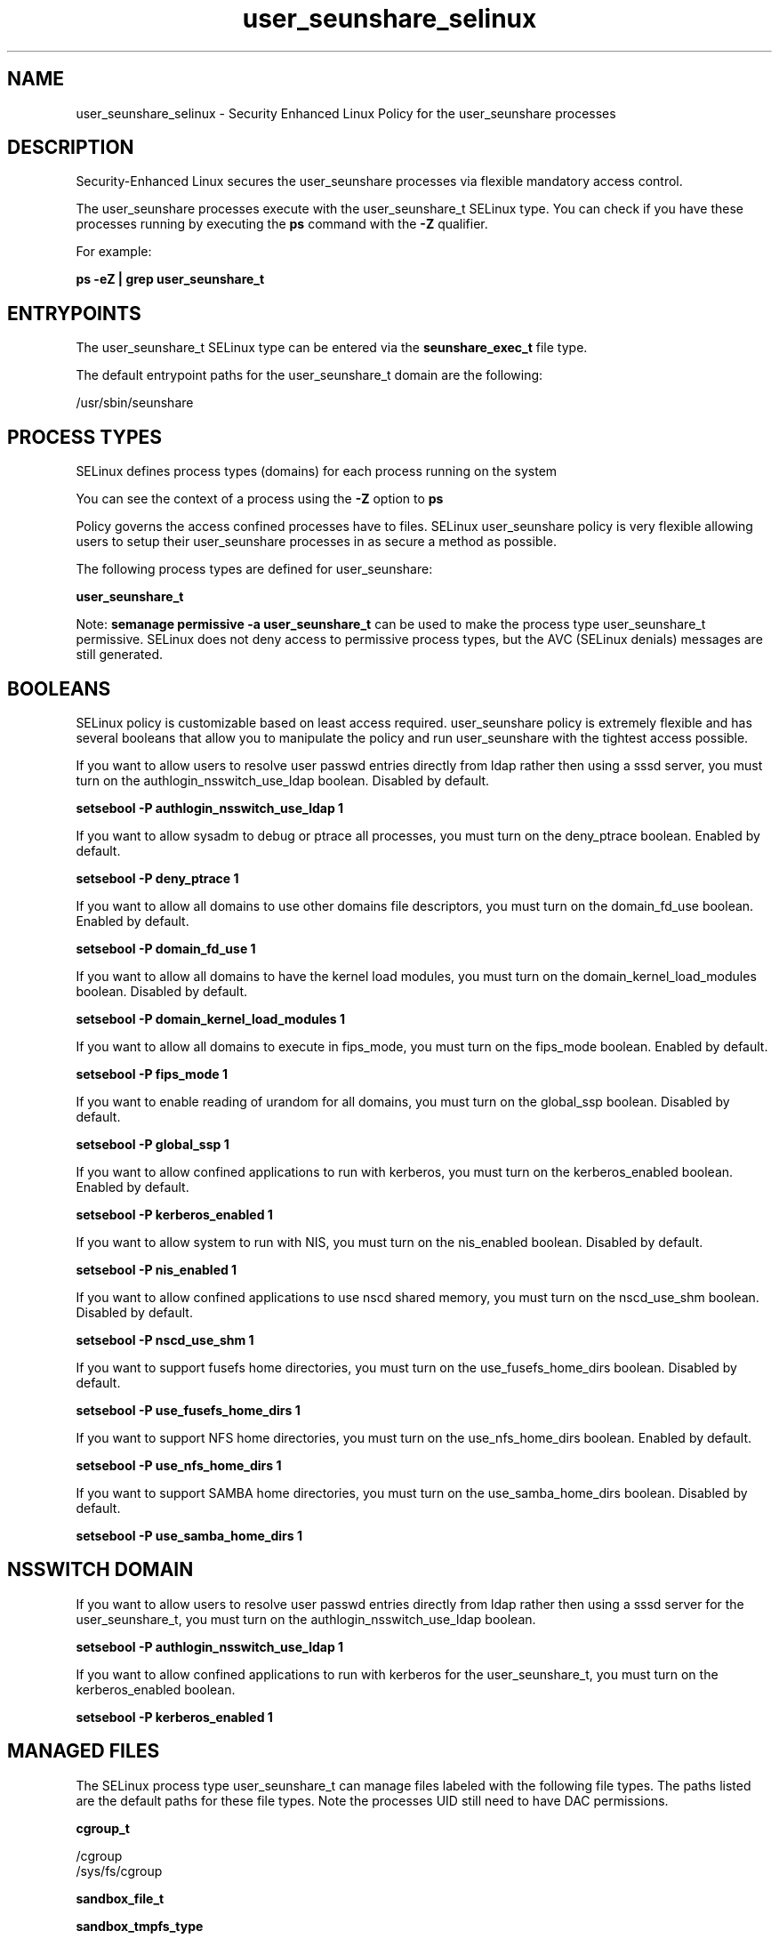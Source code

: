 .TH  "user_seunshare_selinux"  "8"  "13-01-16" "user_seunshare" "SELinux Policy documentation for user_seunshare"
.SH "NAME"
user_seunshare_selinux \- Security Enhanced Linux Policy for the user_seunshare processes
.SH "DESCRIPTION"

Security-Enhanced Linux secures the user_seunshare processes via flexible mandatory access control.

The user_seunshare processes execute with the user_seunshare_t SELinux type. You can check if you have these processes running by executing the \fBps\fP command with the \fB\-Z\fP qualifier.

For example:

.B ps -eZ | grep user_seunshare_t


.SH "ENTRYPOINTS"

The user_seunshare_t SELinux type can be entered via the \fBseunshare_exec_t\fP file type.

The default entrypoint paths for the user_seunshare_t domain are the following:

/usr/sbin/seunshare
.SH PROCESS TYPES
SELinux defines process types (domains) for each process running on the system
.PP
You can see the context of a process using the \fB\-Z\fP option to \fBps\bP
.PP
Policy governs the access confined processes have to files.
SELinux user_seunshare policy is very flexible allowing users to setup their user_seunshare processes in as secure a method as possible.
.PP
The following process types are defined for user_seunshare:

.EX
.B user_seunshare_t
.EE
.PP
Note:
.B semanage permissive -a user_seunshare_t
can be used to make the process type user_seunshare_t permissive. SELinux does not deny access to permissive process types, but the AVC (SELinux denials) messages are still generated.

.SH BOOLEANS
SELinux policy is customizable based on least access required.  user_seunshare policy is extremely flexible and has several booleans that allow you to manipulate the policy and run user_seunshare with the tightest access possible.


.PP
If you want to allow users to resolve user passwd entries directly from ldap rather then using a sssd server, you must turn on the authlogin_nsswitch_use_ldap boolean. Disabled by default.

.EX
.B setsebool -P authlogin_nsswitch_use_ldap 1

.EE

.PP
If you want to allow sysadm to debug or ptrace all processes, you must turn on the deny_ptrace boolean. Enabled by default.

.EX
.B setsebool -P deny_ptrace 1

.EE

.PP
If you want to allow all domains to use other domains file descriptors, you must turn on the domain_fd_use boolean. Enabled by default.

.EX
.B setsebool -P domain_fd_use 1

.EE

.PP
If you want to allow all domains to have the kernel load modules, you must turn on the domain_kernel_load_modules boolean. Disabled by default.

.EX
.B setsebool -P domain_kernel_load_modules 1

.EE

.PP
If you want to allow all domains to execute in fips_mode, you must turn on the fips_mode boolean. Enabled by default.

.EX
.B setsebool -P fips_mode 1

.EE

.PP
If you want to enable reading of urandom for all domains, you must turn on the global_ssp boolean. Disabled by default.

.EX
.B setsebool -P global_ssp 1

.EE

.PP
If you want to allow confined applications to run with kerberos, you must turn on the kerberos_enabled boolean. Enabled by default.

.EX
.B setsebool -P kerberos_enabled 1

.EE

.PP
If you want to allow system to run with NIS, you must turn on the nis_enabled boolean. Disabled by default.

.EX
.B setsebool -P nis_enabled 1

.EE

.PP
If you want to allow confined applications to use nscd shared memory, you must turn on the nscd_use_shm boolean. Disabled by default.

.EX
.B setsebool -P nscd_use_shm 1

.EE

.PP
If you want to support fusefs home directories, you must turn on the use_fusefs_home_dirs boolean. Disabled by default.

.EX
.B setsebool -P use_fusefs_home_dirs 1

.EE

.PP
If you want to support NFS home directories, you must turn on the use_nfs_home_dirs boolean. Enabled by default.

.EX
.B setsebool -P use_nfs_home_dirs 1

.EE

.PP
If you want to support SAMBA home directories, you must turn on the use_samba_home_dirs boolean. Disabled by default.

.EX
.B setsebool -P use_samba_home_dirs 1

.EE

.SH NSSWITCH DOMAIN

.PP
If you want to allow users to resolve user passwd entries directly from ldap rather then using a sssd server for the user_seunshare_t, you must turn on the authlogin_nsswitch_use_ldap boolean.

.EX
.B setsebool -P authlogin_nsswitch_use_ldap 1
.EE

.PP
If you want to allow confined applications to run with kerberos for the user_seunshare_t, you must turn on the kerberos_enabled boolean.

.EX
.B setsebool -P kerberos_enabled 1
.EE

.SH "MANAGED FILES"

The SELinux process type user_seunshare_t can manage files labeled with the following file types.  The paths listed are the default paths for these file types.  Note the processes UID still need to have DAC permissions.

.br
.B cgroup_t

	/cgroup
.br
	/sys/fs/cgroup
.br

.br
.B sandbox_file_t


.br
.B sandbox_tmpfs_type

	all sandbox content in tmpfs file systems
.br

.SH "COMMANDS"
.B semanage fcontext
can also be used to manipulate default file context mappings.
.PP
.B semanage permissive
can also be used to manipulate whether or not a process type is permissive.
.PP
.B semanage module
can also be used to enable/disable/install/remove policy modules.

.B semanage boolean
can also be used to manipulate the booleans

.PP
.B system-config-selinux
is a GUI tool available to customize SELinux policy settings.

.SH AUTHOR
This manual page was auto-generated using
.B "sepolicy manpage"
by Dan Walsh.

.SH "SEE ALSO"
selinux(8), user_seunshare(8), semanage(8), restorecon(8), chcon(1), sepolicy(8)
, setsebool(8), user_selinux(8), user_selinux(8), user_dbusd_selinux(8), user_gkeyringd_selinux(8), user_mail_selinux(8), user_screen_selinux(8), user_ssh_agent_selinux(8), user_wine_selinux(8), useradd_selinux(8), usernetctl_selinux(8)